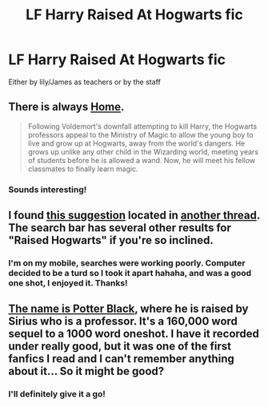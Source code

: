 #+TITLE: LF Harry Raised At Hogwarts fic

* LF Harry Raised At Hogwarts fic
:PROPERTIES:
:Author: Laoscaos
:Score: 9
:DateUnix: 1428045132.0
:DateShort: 2015-Apr-03
:FlairText: Request
:END:
Either by lily/James as teachers or by the staff


** There is always [[https://www.fanfiction.net/s/9200391/1/Home][Home]].

#+begin_quote
  Following Voldemort's downfall attempting to kill Harry, the Hogwarts professors appeal to the Ministry of Magic to allow the young boy to live and grow up at Hogwarts, away from the world's dangers. He grows up unlike any other child in the Wizarding world, meeting years of students before he is allowed a wand. Now, he will meet his fellow classmates to finally learn magic.
#+end_quote
:PROPERTIES:
:Author: Sillyminion
:Score: 3
:DateUnix: 1428071194.0
:DateShort: 2015-Apr-03
:END:

*** Sounds interesting!
:PROPERTIES:
:Author: Laoscaos
:Score: 1
:DateUnix: 1428078105.0
:DateShort: 2015-Apr-03
:END:


** I found [[https://www.fanfiction.net/s/3891043/1/The-Phantom-of-Hogwarts][this suggestion]] located in [[http://www.reddit.com/r/HPfanfiction/comments/1k6c6r/harry_is_raised_at_hogwarts_by_the_professors_idea/][another thread]]. The search bar has several other results for "Raised Hogwarts" if you're so inclined.
:PROPERTIES:
:Score: 1
:DateUnix: 1428056142.0
:DateShort: 2015-Apr-03
:END:

*** I'm on my mobile, searches were working poorly. Computer decided to be a turd so I took it apart hahaha, and was a good one shot, I enjoyed it. Thanks!
:PROPERTIES:
:Author: Laoscaos
:Score: 1
:DateUnix: 1428078085.0
:DateShort: 2015-Apr-03
:END:


** [[https://www.fanfiction.net/s/3673549/1/The-name-is-Potter-Black][The name is Potter Black]], where he is raised by Sirius who is a professor. It's a 160,000 word sequel to a 1000 word oneshot. I have it recorded under really good, but it was one of the first fanfics I read and I can't remember anything about it... So it might be good?
:PROPERTIES:
:Author: zluj
:Score: 1
:DateUnix: 1428061468.0
:DateShort: 2015-Apr-03
:END:

*** I'll definitely give it a go!
:PROPERTIES:
:Author: Laoscaos
:Score: 2
:DateUnix: 1428077944.0
:DateShort: 2015-Apr-03
:END:
